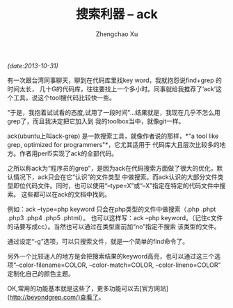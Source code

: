 #+OPTIONS: ^:nil
#+OPTIONS: toc:t H:2
#+AUTHOR: Zhengchao Xu
#+EMAIL: xuzhengchaojob@gmail.com
#+TITLE: 搜索利器 -- ack
/(date:2013-10-31)/

有一次跟台湾同事聊天，聊到在代码库里找key word，我就抱怨说find+grep 的时间太长，
几十G的代码库，往往要找上一个多小时。同事就给我推荐了‘ack’这个工具，说这个tool搜代码比较快一些。

"于是，我抱着试试看的态度,试用了一段时间"...结果就是，我现在几乎不怎么用grep了，而且我决定把它加入到
我的toolbox当中，就像git一样。

ack(ubuntu上叫ack-grep) 是一款搜索工具，就像作者说的那样，*"a tool like grep, optimized for programmers"*，它尤其适用于
代码库大且层次比较多的地方。作者用perl5实现了ack的全部代码。

之所以称ack为“程序员的grep”，是因为ack在代码搜索方面做了很大的优化，默认情况下，ack只会在它“认识”的文件类型
中做搜索。而ack认识的大部分文件类型即位代码文件。同时，也可以使用“--type=X”或“--X”指定在特定的代码文件中搜索。
这些都可以在ack的文档中找到。

例如：ack --type=php keyword 只会在php类型的文件中做搜索（.php .phpt .php3 .php4 .php5 .phtml）。
也可以这样写：ack --php keyword。（记住c文件的话要写成cc）。当然也可以通过在类型面前加“no”指定不搜索
该类型的文件。

通过设定“-g”选项，可以只搜索文件，就是一个简单的find命令了。

另外一个比较迷人的地方是会把搜索结果的keyword高亮，也可以通过这三个选项“--color-filename=COLOR, --color-match=COLOR, --color-lineno=COLOR” 定制化自己的颜色主题。

OK,常用的功能基本就是这些了，更多功能可以去[官方网站](http://beyondgrep.com/)查看了。

